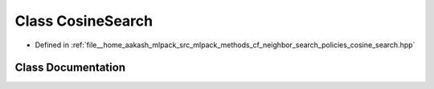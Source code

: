.. _exhale_class_classmlpack_1_1cf_1_1CosineSearch:

Class CosineSearch
==================

- Defined in :ref:`file__home_aakash_mlpack_src_mlpack_methods_cf_neighbor_search_policies_cosine_search.hpp`


Class Documentation
-------------------


.. doxygenclass:: mlpack::cf::CosineSearch
   :members:
   :protected-members:
   :undoc-members: